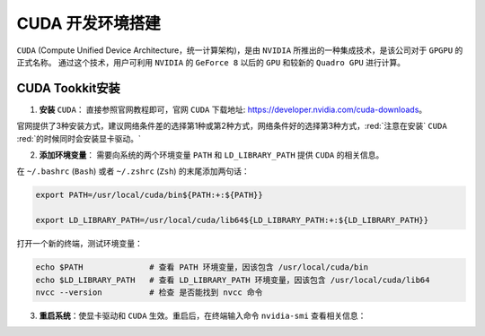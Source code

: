 CUDA 开发环境搭建
=====================
``CUDA`` (Compute Unified Device Architecture，统一计算架构)，是由 ``NVIDIA`` 所推出的一种集成技术，是该公司对于 ``GPGPU`` 的正式名称。
通过这个技术，用户可利用 ``NVIDIA`` 的 ``GeForce 8`` 以后的 ``GPU`` 和较新的 ``Quadro GPU`` 进行计算。


CUDA Tookkit安装
-------------------
1. **安装** ``CUDA``： 直接参照官网教程即可，官网 ``CUDA`` 下载地址: https://developer.nvidia.com/cuda-downloads。

官网提供了3种安装方式，建议网络条件差的选择第1种或第2种方式，网络条件好的选择第3种方式，:red:`注意在安装` ``CUDA`` :red:`的时候同时会安装显卡驱动。`

.. image:: /_static/images/cuda-1.png
  :align: center

2. **添加环境变量**： 需要向系统的两个环境变量  ``PATH`` 和 ``LD_LIBRARY_PATH`` 提供 ``CUDA`` 的相关信息。

在 ``~/.bashrc`` (``Bash``) 或者 ``~/.zshrc`` (``Zsh``) 的末尾添加两句话：

.. code-block:: bash

  export PATH=/usr/local/cuda/bin${PATH:+:${PATH}}

  export LD_LIBRARY_PATH=/usr/local/cuda/lib64${LD_LIBRARY_PATH:+:${LD_LIBRARY_PATH}}

打开一个新的终端，测试环境变量：

.. code-block:: bash

  echo $PATH              # 查看 PATH 环境变量，因该包含 /usr/local/cuda/bin
  echo $LD_LIBRARY_PATH   # 查看 LD_LIBRARY_PATH 环境变量，因该包含 /usr/local/cuda/lib64
  nvcc --version          # 检查 是否能找到 nvcc 命令

3. **重启系统**：使显卡驱动和 ``CUDA`` 生效。重启后，在终端输入命令 ``nvidia-smi`` 查看相关信息：

.. image:: /_static/images/cuda-2.png
  :align: center



